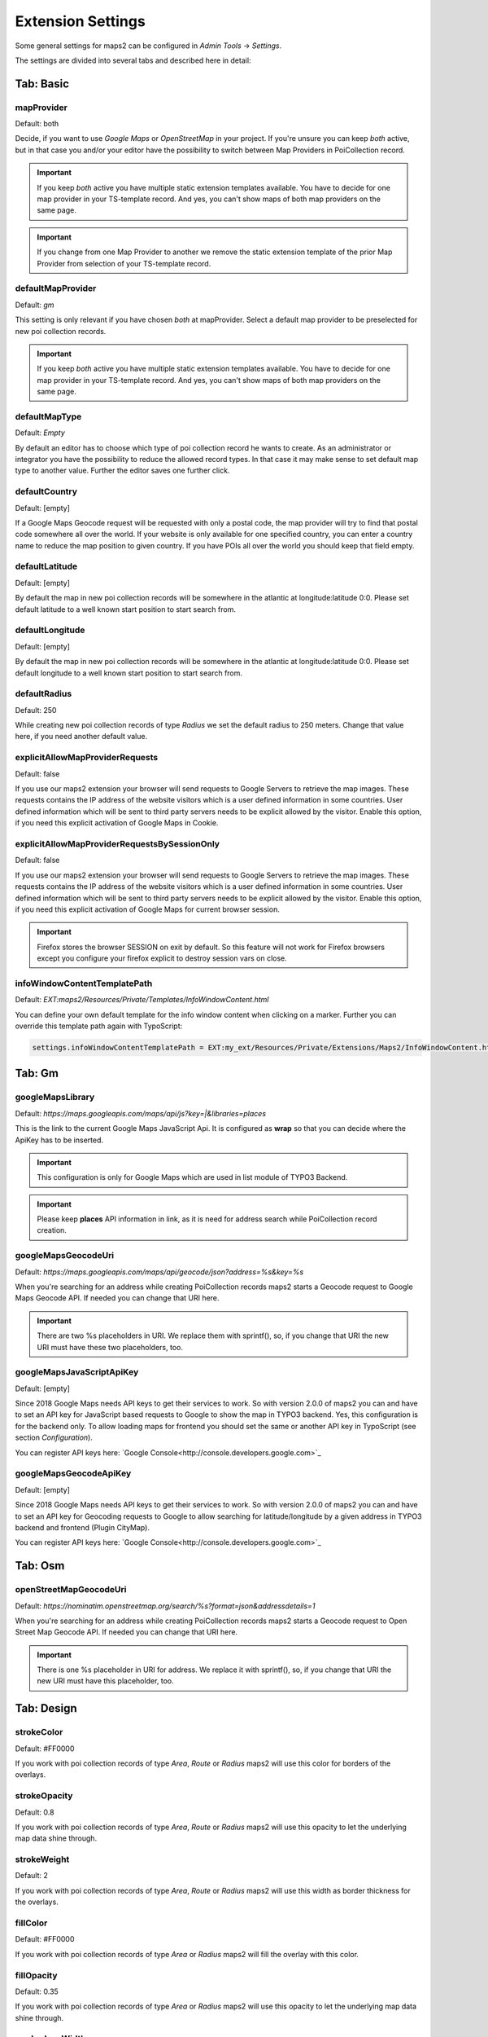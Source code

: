 ﻿.. include:: /Includes.rst.txt


.. _extensionSettings:

==================
Extension Settings
==================

Some general settings for maps2 can be configured in `Admin Tools` -> `Settings`.

The settings are divided into several tabs and described here in detail:

Tab: Basic
==========

mapProvider
-----------

Default: both

Decide, if you want to use `Google Maps` or `OpenStreetMap` in your project. If you're unsure you can keep `both`
active, but in that case you and/or your editor have the possibility to switch between Map Providers in
PoiCollection record.

..  important::

    If you keep `both` active you have multiple static extension templates available. You have to decide for one map
    provider in your TS-template record. And yes, you can't show maps of both map providers on the same page.

..  important::

    If you change from one Map Provider to another we remove the static extension template of the prior Map
    Provider from selection of your TS-template record.

defaultMapProvider
------------------

Default: `gm`

This setting is only relevant if you have chosen `both` at mapProvider. Select a default map provider to be
preselected for new poi collection records.

..  important::

    If you keep `both` active you have multiple static extension templates available. You have to decide for one map
    provider in your TS-template record. And yes, you can't show maps of both map providers on the same page.

defaultMapType
--------------

Default: `Empty`

By default an editor has to choose which type of poi collection record he wants to create. As an administrator or
integrator you have the possibility to reduce the allowed record types. In that case it may make sense to set default
map type to another value. Further the editor saves one further click.

defaultCountry
--------------

Default: [empty]

If a Google Maps Geocode request will be requested with only a postal code, the map provider will try to find that
postal code somewhere all over the world. If your website is only available for one specified country, you can enter
a country name to reduce the map position to given country. If you have POIs all over the world you should keep that
field empty.

defaultLatitude
--------------

Default: [empty]

By default the map in new poi collection records will be somewhere in the atlantic at longitude:latitude 0:0. Please
set default latitude to a well known start position to start search from.

defaultLongitude
----------------

Default: [empty]

By default the map in new poi collection records will be somewhere in the atlantic at longitude:latitude 0:0. Please
set default longitude to a well known start position to start search from.

defaultRadius
-------------

Default: 250

While creating new poi collection records of type `Radius` we set the default radius to 250 meters. Change that value
here, if you need another default value.

explicitAllowMapProviderRequests
--------------------------------

Default: false

If you use our maps2 extension your browser will send requests to Google Servers to retrieve the map images.
These requests contains the IP address of the website visitors which is a user defined information in some countries.
User defined information which will be sent to third party servers needs to be explicit allowed by the visitor.
Enable this option, if you need this explicit activation of Google Maps in Cookie.

explicitAllowMapProviderRequestsBySessionOnly
---------------------------------------------

Default: false

If you use our maps2 extension your browser will send requests to Google Servers to retrieve the map images.
These requests contains the IP address of the website visitors which is a user defined information in some countries.
User defined information which will be sent to third party servers needs to be explicit allowed by the visitor.
Enable this option, if you need this explicit activation of Google Maps for current browser session.

..  important::

    Firefox stores the browser SESSION on exit by default. So this feature will not work for Firefox browsers except you
    configure your firefox explicit to destroy session vars on close.

infoWindowContentTemplatePath
-----------------------------

Default: `EXT:maps2/Resources/Private/Templates/InfoWindowContent.html`

You can define your own default template for the info window content when clicking on a marker.
Further you can override this template path again with TypoScript:

..  code-block:: typoscript

    settings.infoWindowContentTemplatePath = EXT:my_ext/Resources/Private/Extensions/Maps2/InfoWindowContent.html


Tab: Gm
=======

googleMapsLibrary
-----------------

Default: `https://maps.googleapis.com/maps/api/js?key=|&libraries=places`

This is the link to the current Google Maps JavaScript Api. It is configured as **wrap** so that you
can decide where the ApiKey has to be inserted.

..  important::

    This configuration is only for Google Maps which are used in list module of TYPO3 Backend.

..  important::

    Please keep **places** API information in link, as it is need for address search while PoiCollection
    record creation.

googleMapsGeocodeUri
--------------------

Default: `https://maps.googleapis.com/maps/api/geocode/json?address=%s&key=%s`

When you're searching for an address while creating PoiCollection records maps2 starts a Geocode request to
Google Maps Geocode API. If needed you can change that URI here.

..  important::

    There are two %s placeholders in URI. We replace them with sprintf(), so, if you change that URI the new URI
    must have these two placeholders, too.

googleMapsJavaScriptApiKey
--------------------------

Default: [empty]

Since 2018 Google Maps needs API keys to get their services to work. So with version 2.0.0 of maps2 you can and have
to set an API key for JavaScript based requests to Google to show the map in TYPO3 backend. Yes, this
configuration is for the backend only. To allow loading maps for frontend you should set the same or another API key
in TypoScript (see section `Configuration`).

You can register API keys here: `Google Console<http://console.developers.google.com>`_

googleMapsGeocodeApiKey
-----------------------

Default: [empty]

Since 2018 Google Maps needs API keys to get their services to work. So with version 2.0.0 of maps2 you can and have
to set an API key for Geocoding requests to Google to allow searching for latitude/longitude by a given address in
TYPO3 backend and frontend (Plugin CityMap).

You can register API keys here: `Google Console<http://console.developers.google.com>`_

Tab: Osm
========

openStreetMapGeocodeUri
-----------------------

Default: `https://nominatim.openstreetmap.org/search/%s?format=json&addressdetails=1`

When you're searching for an address while creating PoiCollection records maps2 starts a Geocode request to
Open Street Map Geocode API. If needed you can change that URI here.

..  important::

    There is one %s placeholder in URI for address. We replace it with sprintf(), so, if you change that URI the new URI
    must have this placeholder, too.

Tab: Design
===========

strokeColor
-----------

Default: #FF0000

If you work with poi collection records of type `Area`, `Route` or `Radius` maps2 will use this color for borders
of the overlays.

strokeOpacity
-------------

Default: 0.8

If you work with poi collection records of type `Area`, `Route` or `Radius` maps2 will use this opacity to let the
underlying map data shine through.

strokeWeight
------------

Default: 2

If you work with poi collection records of type `Area`, `Route` or `Radius` maps2 will use this width as border
thickness for the overlays.

fillColor
---------

Default: #FF0000

If you work with poi collection records of type `Area` or `Radius` maps2 will fill the overlay with this color.

fillOpacity
-----------

Default: 0.35

If you work with poi collection records of type `Area` or `Radius` maps2 will use this opacity to let the
underlying map data shine through.

markerIconWidth
---------------

Default: 25

Define a default width for Marker Icons in pixel. You can override this value
individually in Category and PoiCollection records.

markerIconHeight
----------------

Default: 40

Define a default height for Marker Icons in pixel. You can override this value
individually in Category and PoiCollection records.

markerIconAnchorPosX
--------------------

Default: 13

Which horizontal pixel on the image points the position on the Google Maps.
You can override this value individually in sys_category and PoiCollection records.

markerIconAnchorPosY
--------------------

Default: 40

Which vertical pixel on the image points the position on the Google Maps.
You can override this value individually in sys_category and PoiCollection records.
